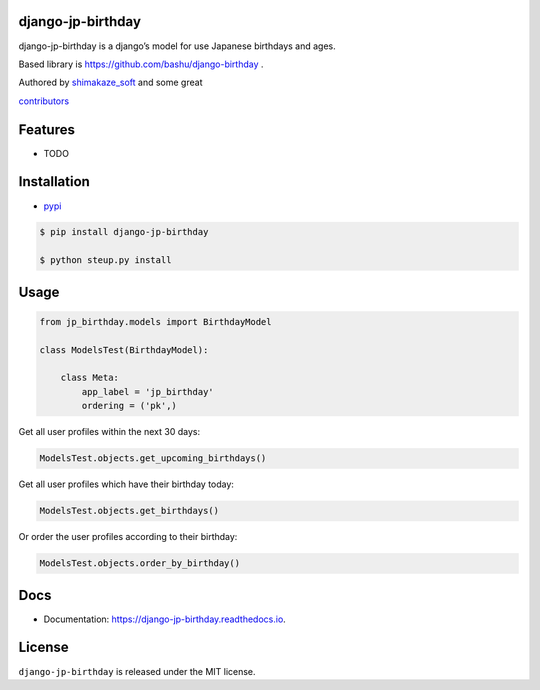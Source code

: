 django-jp-birthday
==================

|https://pypi.python.org/pypi/django_jp_birthday|
|https://django-jp-birthday.readthedocs.io/en/latest/?version=latest|
|Updates| |Python 3|
|https://img.shields.io/github/repo-size/shimakaze-git/django-jp-birthday|
|https://img.shields.io/github/languages/code-size/shimakaze-git/django-jp-birthday|
|https://codecov.io/gh/shimakaze-git/django-jp-birthday/branch/master/graph/badge.svg|
|https://img.shields.io/github/license/shimakaze-git/django-jp-birthday.svg|

django-jp-birthday is a django’s model for use Japanese birthdays and
ages.

Based library is https://github.com/bashu/django-birthday .

Authored by `shimakaze_soft <https://github.com/shimakaze-git>`__ and
some great

`contributors <https://github.com/shimakaze-git/django-jp-birthday/CONTRIBUTING.rst>`__

Features
========

-  TODO

Installation
============

-  `pypi <https://pypi.org/project/django-jp-birthday/>`__

.. code:: bash

   $ pip install django-jp-birthday

   $ python steup.py install

Usage
=====

.. code:: python

   from jp_birthday.models import BirthdayModel

   class ModelsTest(BirthdayModel):

       class Meta:
           app_label = 'jp_birthday'
           ordering = ('pk',)

Get all user profiles within the next 30 days:

.. code:: python

   ModelsTest.objects.get_upcoming_birthdays()

Get all user profiles which have their birthday today:

.. code:: python

   ModelsTest.objects.get_birthdays()

Or order the user profiles according to their birthday:

.. code:: python

   ModelsTest.objects.order_by_birthday()

Docs
====

-  Documentation: https://django-jp-birthday.readthedocs.io.

License
=======

``django-jp-birthday`` is released under the MIT license.

.. |https://pypi.python.org/pypi/django_jp_birthday| image:: https://img.shields.io/pypi/v/django_jp_birthday.svg
.. |https://django-jp-birthday.readthedocs.io/en/latest/?version=latest| image:: https://readthedocs.org/projects/django-jp-birthday/badge/?version=latest
.. |Updates| image:: https://pyup.io/repos/github/shimakaze-git/django-jp-birthday/shield.svg
   :target: https://pyup.io/repos/github/shimakaze-git/django-jp-birthday/
.. |Python 3| image:: https://pyup.io/repos/github/shimakaze-git/django-jp-birthday/python-3-shield.svg
   :target: https://pyup.io/repos/github/shimakaze-git/django-jp-birthday/
.. |https://img.shields.io/github/repo-size/shimakaze-git/django-jp-birthday| image:: https://img.shields.io/github/repo-size/shimakaze-git/django-jp-birthday
.. |https://img.shields.io/github/languages/code-size/shimakaze-git/django-jp-birthday| image:: https://img.shields.io/github/languages/code-size/shimakaze-git/django-jp-birthday
.. |https://codecov.io/gh/shimakaze-git/django-jp-birthday/branch/master/graph/badge.svg| image:: https://codecov.io/gh/shimakaze-git/django-jp-birthday/branch/master/graph/badge.svg
.. |https://img.shields.io/github/license/shimakaze-git/django-jp-birthday.svg| image:: https://img.shields.io/github/license/shimakaze-git/django-jp-birthday.svg

